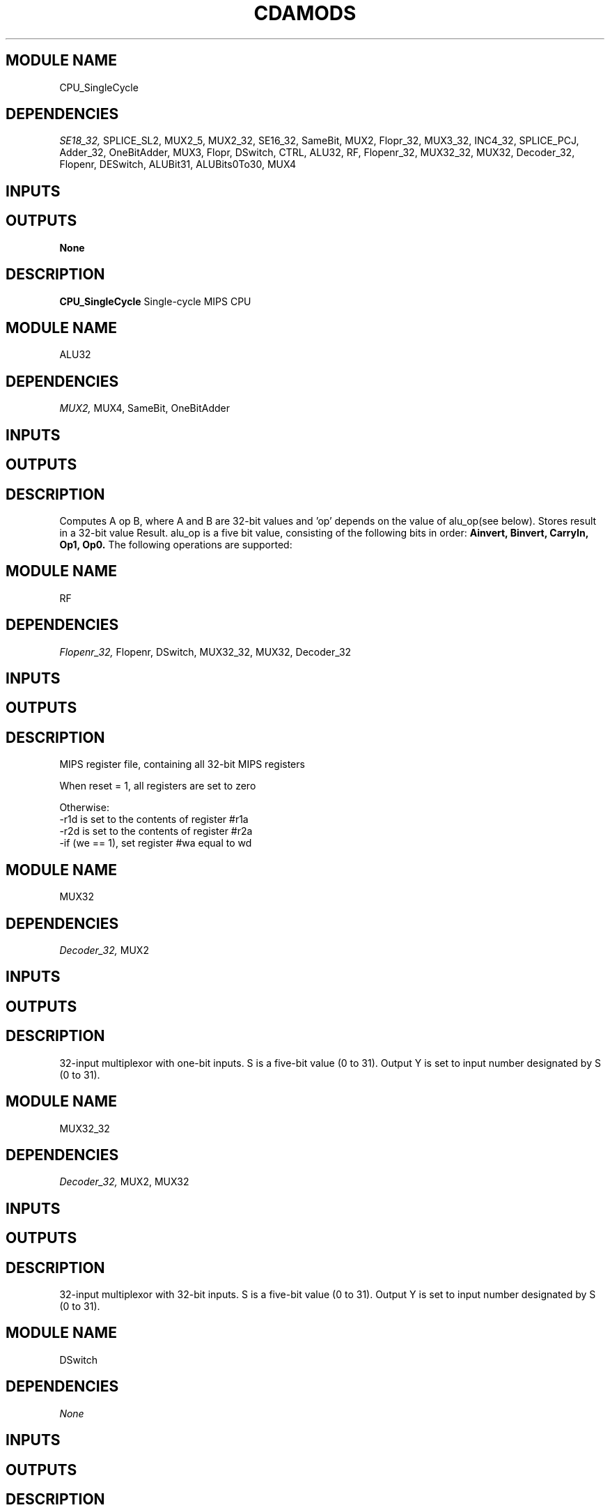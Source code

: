 .TH CDAMODS 7 "October 2020" Linux "Quartus and ModelSim Modules"
.SH MODULE NAME
CPU_SingleCycle
.SH DEPENDENCIES
.I
SE18_32,
SPLICE_SL2,
MUX2_5,
MUX2_32,
SE16_32,
SameBit,
MUX2,
Flopr_32,
MUX3_32,
INC4_32,
SPLICE_PCJ,
Adder_32,
OneBitAdder,
MUX3,
Flopr,
DSwitch,
CTRL,
ALU32,
RF,
Flopenr_32,
MUX32_32,
MUX32,
Decoder_32,
Flopenr,
DESwitch,
ALUBit31,
ALUBits0To30,
MUX4
.
.SH INPUTS
.TS
tab(;) allbox;
c;c.
Name;Size(Bits)
clk;1
reset;1
.TE
.SH OUTPUTS
.B None
.SH DESCRIPTION
.B CPU_SingleCycle
Single-cycle MIPS CPU
.
.SH MODULE NAME
ALU32
.SH DEPENDENCIES
.I
MUX2,
MUX4,
SameBit,
OneBitAdder
.
.SH INPUTS
.TS
tab(;) allbox;
c;c.
Name;Size(Bits)
A;32
alu_op;5
B;32
.TE
.SH OUTPUTS
.TS
tab(;) allbox;
c;c.
Name;Size(Bits)
Result;32
.TE
.SH DESCRIPTION
Computes A op B, where A and B are 32-bit values and 'op' depends on the value of
alu_op(see below). Stores result in a 32-bit value Result.
.
alu_op is a five bit value, consisting of the following bits in order:
.B Ainvert,
.B Binvert,
.B CarryIn,
.B Op1,
.B Op0.
The following operations are supported:
.TS
tab(;) allbox;
c;c;c;c;c;c.
Ainvert;Binvert;CarryIn;Op1;Op0;Result
0;0;0;0;0;A & B
0;0;0;0;1;A | B
0;0;0;1;0;A + B
0;1;1;1;0;A - B
0;1;1;1;1;A < B
1;1;0;0;1;!(A & B)
1;1;0;0;0;!(A | B)
.TE
.
.SH MODULE NAME
RF
.SH DEPENDENCIES
.I
Flopenr_32,
Flopenr,
DSwitch,
MUX32_32,
MUX32,
Decoder_32
.
.SH INPUTS
.TS
tab(;) allbox;
c;c.
Name;Size(Bits)
clk;1
reset;1
we;1
r1a;5
r2a;5
wa;5
wd;32
.TE
.SH OUTPUTS
.TS
tab(;) allbox;
c;c.
Name;Size(Bits)
r1d;32
r2d;32
.TE
.SH DESCRIPTION
.sp
MIPS register file, containing all 32-bit MIPS registers
.sp
When reset = 1, all registers are set to zero
.sp
Otherwise:
  -r1d is set to the contents of register #r1a
  -r2d is set to the contents of register #r2a
  -if (we == 1), set register #wa equal to wd
.
.SH MODULE NAME
MUX32
.SH DEPENDENCIES
.I
Decoder_32,
MUX2
.
.SH INPUTS
.TS
tab(;) allbox;
c;c.
Name;Size(Bits)
I0;1
I1;1
I2;1
I3;1
I4;1
I5;1
I6;1
I7;1
I8;1
I9;1
I10;1
I11;1
I12;1
I13;1
I14;1
I15;1
I16;1
I17;1
I18;1
I19;1
I20;1
I21;1
I22;1
I23;1
I24;1
I25;1
I26;1
I27;1
I28;1
I29;1
I30;1
I31;1
S;5
.TE
.SH OUTPUTS
.TS
tab(;) allbox;
c;c.
Name;Size(Bits)
Y;1
.TE
.SH DESCRIPTION
32-input multiplexor with one-bit inputs.  S is a five-bit value (0 to 31).
Output Y is set to input number designated by S (0 to 31).
.
.SH MODULE NAME
MUX32_32
.SH DEPENDENCIES
.I
Decoder_32,
MUX2,
MUX32
.
.SH INPUTS
.TS
tab(;) allbox;
c;c.
Name;Size(Bits)
I0;32
I1;32
I2;32
I3;32
I4;32
I5;32
I6;32
I7;32
I8;32
I9;32
I10;32
I11;32
I12;32
I13;32
I14;32
I15;32
I16;32
I17;32
I18;32
I19;32
I20;32
I21;32
I22;32
I23;32
I24;32
I25;32
I26;32
I27;32
I28;32
I29;32
I30;32
I31;32
S;5
.TE
.SH OUTPUTS
.TS
tab(;) allbox;
c;c.
Name;Size(Bits)
Y;32
.TE
.SH DESCRIPTION
32-input multiplexor with 32-bit inputs.  S is a five-bit value (0 to 31).
Output Y is set to input number designated by S (0 to 31).
.
.SH MODULE NAME
DSwitch
.SH DEPENDENCIES
.I
None
.
.SH INPUTS
.TS
tab(;) allbox;
c;c.
Name;Size(Bits)
reset;1
clk;1
D;1
.TE
.SH OUTPUTS
.TS
tab(;) allbox;
c;c.
Name;Size(Bits)
Q;1
.TE
.SH DESCRIPTION
A one-bit switch.
.
.SH MODULE NAME
SL2_32
.SH DEPENDENCIES
.I
SameBit
.
.SH INPUTS
.TS
tab(;) allbox;
c;c.
Name;Size(Bits)
A;32
.TE
.SH OUTPUTS
.TS
tab(;) allbox;
c;c.
Name;Size(Bits)
Y;32
.TE
.SH DESCRIPTION
Takes a 32-bit input A, and shifts it left by 2.
Works for Two's Compliment values.
.
.SH MODULE NAME
MUX4_32
.SH DEPENDENCIES
.I
MUX4
.
.SH INPUTS
.TS
tab(;) allbox;
c;c.
Name;Size(Bits)
A;32
B;32
C;32
D;32
S;2
.TE
.SH OUTPUTS
.TS
tab(;) allbox;
c;c.
Name;Size(Bits)
Y;32
.TE
.SH DESCRIPTION
Four-input multiplexor with 32-bit inputs.  Sets output Y equal to:
.sp
A if S = 00
.sp
B if S = 01
.sp
C if S = 10
.sp
D if S = 11
.
.SH MODULE NAME
MUX3_32
.SH DEPENDENCIES
.I
MUX3
.
.SH INPUTS
.TS
tab(;) allbox;
c;c.
Name;Size(Bits)
A;32
B;32
C;32
S;2
.TE
.SH OUTPUTS
.TS
tab(;) allbox;
c;c.
Name;Size(Bits)
Y;32
.TE
.SH DESCRIPTION
Three-input multiplexor with 32-bit inputs.  Sets output Y equal to:
.sp
A if S = 00
.sp
B if S = 01
.sp
C if S = 10
.
.SH MODULE NAME
INC4
.SH DEPENDENCIES
.I
MUX4
.
.SH INPUTS
.TS
tab(;) allbox;
c;c.
Name;Size(Bits)
A[3];1
A[2];1
A[1];1
A[0];1
.TE
.SH OUTPUTS
.TS
tab(;) allbox;
c;c.
Name;Size(Bits)
S[3];1
S[2];1
S[1];1
S[0];1
.TE
.SH DESCRIPTION
Takes a 4-bit input A (bits are wired into separate inputs), and generates a
four-bit output S = A + 1 (bits are wired into separate outputs).
.
.SH MODULE NAME
Four
.SH DEPENDENCIES
.I
None
.
.SH INPUTS
.
.SH OUTPUTS
.TS
tab(;) allbox;
c.
Y
.TE
.SH DESCRIPTION
Outputs Y = 4 (32 bits).
.
.SH MODULE NAME
CPU_MultiCycle
.SH DEPENDENCIES
.I
SameBit,
MUX2,
Flopr_32,
Flopenr_32,
Flopr,
DSwitch,
MUX2_5,
MUX2_32,
Four,
SE16_32,
SL2_32,
RF,
Flopenr,
DESwitch,
MUX4_32,
MUX3_32,
MUX32_32,
MUX32,
Decoder_32,
MUX4,
MUX3,
ALU32,
SPLICE_PCJ,
ALUBit31,
ALUBits0To30,
OneBitAdder,
INC4
.
.SH INPUTS
.TS
tab(;) allbox;
c;c.
Name;Size(Bits)
clk;1
reset;1
.TE
.SH OUTPUTS
.SH DESCRIPTION
Multi-Cycle MIPS CPU
.sp
CTRL operates with an FSM that includes a four-bit state (bits NS3, NS2, NS1
and NS0) and micro-instructions implemented in a MicroROM.  Mapping from ALUOp
bits to ALU inputs is done by ALUCtl.
.
.SH MODULE NAME
DM
.SH DEPENDENCIES
.I
None
.
.SH INPUTS
.TS
tab(;) allbox;
c;c.
Name;Size(Bits)
a;32
wd;32
we;1
.TE
.SH OUTPUTS
.TS
tab(;) allbox;
c;c.
Name;Size(Bits)
rd;32
.TE
.SH DESCRIPTION
Random access data memory. rd = contents os address a.  Value at address a is
set to wd if we is equal to 1.
.
.SH MODULE NAME
Flopenr
.SH DEPENDENCIES
.I
DESwitch,
DSwitch
.
.SH INPUTS
.TS
tab(;) allbox;
c;c.
Name;Size(Bits)
clk;1
reset;1
D;1
E;1
.TE
.SH OUTPUTS
.TS
tab(;) allbox;
c;c.
Name;Size(Bits)
Q;1
.TE
.SH DESCRIPTION
A one-bit enabled register, implemented with two switches (one unenabled, one
enabled)
.
.SH MODULE NAME
DESwitch
.SH DEPENDENCIES
.I
None
.
.SH INPUTS
.TS
tab(;) allbox;
c;c.
Name;Size(Bits)
reset;1
clk;1
D;1
E;1
.TE
.SH OUTPUTS
.TS
tab(;) allbox;
c;c.
Name;Size(Bits)
Q;1
.TE
.SH DESCRIPTION
A one-bit enabled switch.
.
.SH MODULE NAME
SPLICE_SL2
.SH DEPENDENCIES
.I
SameBit
.
.SH INPUTS
.TS
tab(;) allbox;
c;c.
Name;Size(Bits)
A;16
.TE
.SH OUTPUTS
.TS
tab(;) allbox;
c;c.
Name;Size(Bits)
Y;18
.TE
.SH DESCRIPTION
Shifts a 16-bit input A left by two slots, producing an 18-bit output
Y = A * 4.
.
.SH MODULE NAME
SPLICE_PCJ
.SH DEPENDENCIES
.I
SameBit
.
.SH INPUTS
.TS
tab(;) allbox;
c;c.
Name;Size(Bits)
ir25_0;26
pc31_28;4
.TE
.SH OUTPUTS
.TS
tab(;) allbox;
c;c.
Name;Size(Bits)
Y;32
.TE
.SH DESCRIPTION
Splices together, in the following order: pc31_28, followed by ir25_0,
followed by two zeroes.  Useful for computing the target of a MIPS
jump instruction.
.
.SH MODULE NAME
SE18_32
.SH DEPENDENCIES
.I
SameBit
.
.SH INPUTS
.TS
tab(;) allbox;
c;c.
Name;Size(Bits)
A;18
.TE
.SH OUTPUTS
.TS
tab(;) allbox;
c;c.
Name;Size(Bits)
Y;32
.TE
.SH DESCRIPTION
Takes an 18-bit input A, and outputs the A as a 32-bit value into Y.
Works for Two's Complement values.
.
.SH MODULE NAME
SE16_32
.SH DEPENDENCIES
.I
SameBit
.
.SH INPUTS
.TS
tab(;) allbox;
c;c.
Name;Size(Bits)
A;16
.TE
.SH OUTPUTS
.TS
tab(;) allbox;
c;c.
Name;Size(Bits)
Y;32
.TE
.SH DESCRIPTION
Takes an 16-bit input A, and outputs the A as a 32-bit value into Y.
Works for Two's Complement values.
.
.SH MODULE NAME
SameBit
.SH DEPENDENCIES
.I
None
.
.SH INPUTS
.TS
tab(;) allbox;
c;c.
Name;Size(Bits)
A;1
.TE
.SH OUTPUTS
.TS
tab(;) allbox;
c;c.
Name;Size(Bits)
Y;1
.TE
.SH DESCRIPTION
Takes a single-bit input A, and outputs the same bit into Y.
This is useful in Quartus when you need two different names for the same wire,
which is not allowed.
.
.SH MODULE NAME
MUX4
.SH DEPENDENCIES
.I
None
.
.SH INPUTS
.TS
tab(;) allbox;
c;c.
Name;Size(Bits)
A;1
B;1
C;1
D;1
S;2
.TE
.SH OUTPUTS
.TS
tab(;) allbox;
c;c.
Name;Size(Bits)
Y;1
.TE
.SH DESCRIPTION
Four-input multiplexor with one-bit inputs.  Sets output Y equal to:
.sp
A if S = 00,
.sp
B if S = 01,
.sp
C if S = 10,
.sp
D if S = 11.
.
.SH MODULE NAME
MUX3
.SH DEPENDENCIES
.I
None
.
.SH INPUTS
.TS
tab(;) allbox;
c;c.
Name;Size(Bits)
A;1
B;1
C;1
S;2
.TE
.SH OUTPUTS
.TS
tab(;) allbox;
c;c.
Name;Size(Bits)
Y;1
.TE
.SH DESCRIPTION
Three-input multiplexor with one-bit inputs.  Sets output Y equal to:
.sp
A if S = 00,
.sp
B if S = 01,
.sp
C if S = 10.
.
.SH MODULE NAME
MUX2_5
.SH DEPENDENCIES
.I
MUX2
.
.SH INPUTS
.TS
tab(;) allbox;
c;c.
Name;Size(Bits)
S;1
A;5
B;5
.TE
.SH OUTPUTS
.TS
tab(;) allbox;
c;c.
Name;Size(Bits)
Y;5
.TE
.SH DESCRIPTION
Two-input multiplexor with five-bit inputs.  Sets output Y equal to:
.sp
A if S = 0,
.sp
B if S = 1.
.
.SH MODULE NAME
MUX2_32
.SH DEPENDENCIES
.I
MUX2
.
.SH INPUTS
.TS
tab(;) allbox;
c;c.
Name;Size(Bits)
S;1
A;32
B;32
.TE
.SH OUTPUTS
.TS
tab(;) allbox;
c;c.
Name;Size(Bits)
Y;32
.TE
.SH DESCRIPTION
Two-input multiplexor with 32-bit inputs.  Sets output Y equal to:
.sp
A if S = 0,
.sp
B if S = 1.
.
.SH MODULE NAME
MUX2
.SH DEPENDENCIES
.I
None
.
.SH INPUTS
.TS
tab(;) allbox;
c;c.
Name;Size(Bits)
A;1
B;1
S;1
.TE
.SH OUTPUTS
.TS
tab(;) allbox;
c;c.
Name;Size(Bits)
Y;1
.TE
.SH DESCRIPTION
Two-input multiplexor with one-bit inputs.  Sets output Y equal to:
.sp
A if S = 0,
.sp
B if S = 1.
.
.SH MODULE NAME
INC4_32
.SH DEPENDENCIES
.I
Adder_32,
OneBitAdder
.
.SH INPUTS
.TS
tab(;) allbox;
c;c.
Name;Size(Bits)
A;32
.TE
.SH OUTPUTS
.TS
tab(;) allbox;
c;c.
Name;Size(Bits)
S;32
.TE
.SH DESCRIPTION
Computes A + 4, where A is a 32-bit value.  Stores result in a 32-bit value S.
.
.SH MODULE NAME
Flopr_32
.SH DEPENDENCIES
.I
Flopr,
DSwitch
.
.SH INPUTS
.TS
tab(;) allbox;
c;c.
Name;Size(Bits)
clk;1
reset;1
D;32
.TE
.SH OUTPUTS
.TS
tab(;) allbox;
c;c.
Name;Size(Bits)
Q;32
.TE
.SH DESCRIPTION
A 32-bit register.
.
.SH MODULE NAME
Flopr
.SH DEPENDENCIES
.I
DSwitch
.
.SH INPUTS
.TS
tab(;) allbox;
c;c.
Name;Size(Bits)
reset;1
clk;1
D;1
.TE
.SH OUTPUTS
.TS
tab(;) allbox;
c;c.
Name;Size(Bits)
Q;1
.TE
.SH DESCRIPTION
A one-bit register, implemented with two switches.
.
.SH MODULE NAME
Flopenr_32
.SH DEPENDENCIES
.I
Flopenr,
DESwitch,
DSwitch
.
.SH INPUTS
.TS
tab(;) allbox;
c;c.
Name;Size(Bits)
clk;1
reset;1
E;1
D;32
.TE
.SH OUTPUTS
.TS
tab(;) allbox;
c;c.
Name;Size(Bits)
Q;32
.TE
.SH DESCRIPTION
A 32-bit enabled register.
.
.SH MODULE NAME
Decoder_32
.SH DEPENDENCIES
.I
None
.
.SH INPUTS
.TS
tab(;) allbox;
c;c.
Name;Size(Bits)
A;5
.TE
.SH OUTPUTS
.TS
tab(;) allbox;
c;c.
Name;Size(Bits)
Q0;1
Q1;1
Q2;1
Q3;1
Q4;1
Q5;1
Q6;1
Q7;1
Q8;1
Q9;1
Q10;1
Q11;1
Q12;1
Q13;1
Q14;1
Q15;1
Q16;1
Q17;1
Q18;1
Q19;1
Q20;1
Q21;1
Q22;1
Q23;1
Q24;1
Q25;1
Q26;1
Q27;1
Q28;1
Q29;1
Q30;1
Q31;1
.TE
.SH DESCRIPTION
Takes a 5-bit input A (unsigned from 0 to 31).  Set the appropriate Q bit
(0 to 31) to 1.
.
.SH MODULE NAME
CTRL
.SH DEPENDENCIES
.I
SameBit
.
.SH INPUTS
.TS
tab(;) allbox;
c;c.
Name;Size(Bits)
eq;1
ir31_26;6
ir5_0;6
.TE
.SH OUTPUTS
.TS
tab(;) allbox;
c;c.
Name;Size(Bits)
rf_we;1
add2_s;1
rf_wd_s;1
dm_we;1
rf_wa_s;1
alu_op;5
pc_s;2
.TE
.SH DESCRIPTION
Single cycle MIPS control unit.
.
.SH MODULE NAME
OneBitAdder
.SH DEPENDENCIES
.I
None
.
.SH INPUTS
.TS
tab(;) allbox;
c;c.
Name;Size(Bits)
Ci;1
A;1
B;1
.TE
.SH OUTPUTS
.TS
tab(;) allbox;
c;c.
Name;Size(Bits)
Co;1
S;1
.TE
.SH DESCRIPTION
Computes Ci + A + B.  Stores two-bit result in Co and S;  Co is the first bit
and S is the second.
.
.SH MODULE NAME
IM
.SH DEPENDENCIES
.I
None
.
.SH INPUTS
.TS
tab(;) allbox;
c;c.
Name;Size(Bits)
a;32
.TE
.SH OUTPUTS
.TS
tab(;) allbox;
c;c.
Name;Size(Bits)
d;32
.TE
.SH DESCRIPTION
Read-only instruction memory. d = contents of address a.
.
.SH MODULE NAME
Adder_32
.SH DEPENDENCIES
.I
OneBitAdder
.
.SH INPUTS
.TS
tab(;) allbox;
c;c.
Name;Size(Bits)
A;32
B;32
.TE
.SH OUTPUTS
.TS
tab(;) allbox;
c;c.
Name;Size(Bits)
S;32
.TE
.SH DESCRIPTION
Computes A + B, where A and B are 32-bit values.  Stores result in 32-bit
value S.
.
.SH BUGS
Working on recursive dependency download for hardware. 
.SH AUTHOR
Alexander T Pastoriza
.SH "SEE ALSO"
.BR qms (1),
.BR modclone (1)
